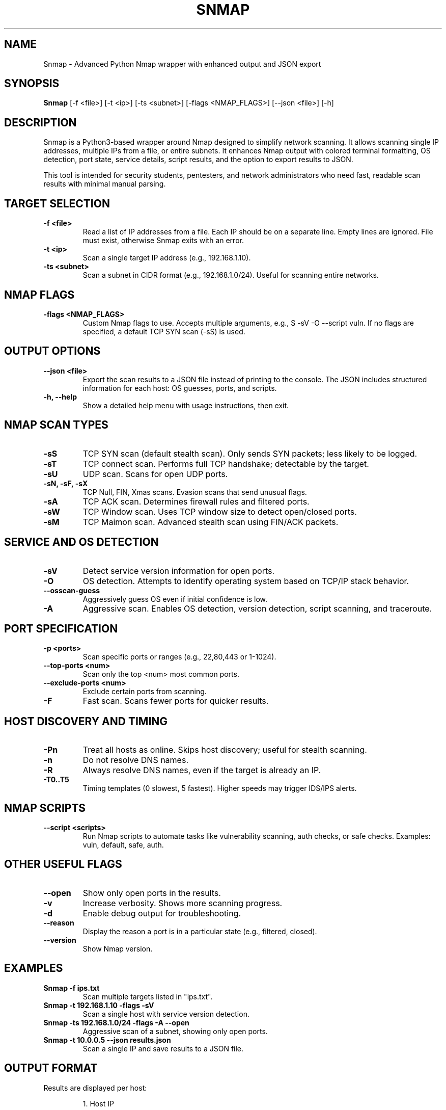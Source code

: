 .TH SNMAP 1 "2025-08-21" "Version 1.0" "Super Nmap Manual"
.SH NAME
Snmap \- Advanced Python Nmap wrapper with enhanced output and JSON export

.SH SYNOPSIS
.B Snmap
[\-f <file>] [\-t <ip>] [\-ts <subnet>] [\-flags <NMAP_FLAGS>] [\-\-json <file>] [\-h]

.SH DESCRIPTION
Snmap is a Python3-based wrapper around Nmap designed to simplify network scanning. 
It allows scanning single IP addresses, multiple IPs from a file, or entire subnets. 
It enhances Nmap output with colored terminal formatting, OS detection, port state, 
service details, script results, and the option to export results to JSON.

This tool is intended for security students, pentesters, and network administrators
who need fast, readable scan results with minimal manual parsing.

.SH TARGET SELECTION
.TP
\fB-f <file>\fR
Read a list of IP addresses from a file. Each IP should be on a separate line. 
Empty lines are ignored. File must exist, otherwise Snmap exits with an error.

.TP
\fB-t <ip>\fR
Scan a single target IP address (e.g., 192.168.1.10).

.TP
\fB-ts <subnet>\fR
Scan a subnet in CIDR format (e.g., 192.168.1.0/24). Useful for scanning entire networks.

.SH NMAP FLAGS
.TP
\fB-flags <NMAP_FLAGS>\fR
Custom Nmap flags to use. Accepts multiple arguments, e.g., 
\(-sS -sV -O --script vuln\). If no flags are specified, a default TCP SYN scan (-sS) is used.

.SH OUTPUT OPTIONS
.TP
\fB--json <file>\fR
Export the scan results to a JSON file instead of printing to the console. 
The JSON includes structured information for each host: OS guesses, ports, and scripts.

.TP
\fB-h, --help\fR
Show a detailed help menu with usage instructions, then exit.

.SH NMAP SCAN TYPES
.TP
\fB-sS\fR
TCP SYN scan (default stealth scan). Only sends SYN packets; less likely to be logged.

.TP
\fB-sT\fR
TCP connect scan. Performs full TCP handshake; detectable by the target.

.TP
\fB-sU\fR
UDP scan. Scans for open UDP ports.

.TP
\fB-sN, -sF, -sX\fR
TCP Null, FIN, Xmas scans. Evasion scans that send unusual flags.

.TP
\fB-sA\fR
TCP ACK scan. Determines firewall rules and filtered ports.

.TP
\fB-sW\fR
TCP Window scan. Uses TCP window size to detect open/closed ports.

.TP
\fB-sM\fR
TCP Maimon scan. Advanced stealth scan using FIN/ACK packets.

.SH SERVICE AND OS DETECTION
.TP
\fB-sV\fR
Detect service version information for open ports.

.TP
\fB-O\fR
OS detection. Attempts to identify operating system based on TCP/IP stack behavior.

.TP
\fB--osscan-guess\fR
Aggressively guess OS even if initial confidence is low.

.TP
\fB-A\fR
Aggressive scan. Enables OS detection, version detection, script scanning, and traceroute.

.SH PORT SPECIFICATION
.TP
\fB-p <ports>\fR
Scan specific ports or ranges (e.g., 22,80,443 or 1-1024).

.TP
\fB--top-ports <num>\fR
Scan only the top <num> most common ports.

.TP
\fB--exclude-ports <num>\fR
Exclude certain ports from scanning.

.TP
\fB-F\fR
Fast scan. Scans fewer ports for quicker results.

.SH HOST DISCOVERY AND TIMING
.TP
\fB-Pn\fR
Treat all hosts as online. Skips host discovery; useful for stealth scanning.

.TP
\fB-n\fR
Do not resolve DNS names.

.TP
\fB-R\fR
Always resolve DNS names, even if the target is already an IP.

.TP
\fB-T0..T5\fR
Timing templates (0 slowest, 5 fastest). Higher speeds may trigger IDS/IPS alerts.

.SH NMAP SCRIPTS
.TP
\fB--script <scripts>\fR
Run Nmap scripts to automate tasks like vulnerability scanning, auth checks, or safe checks.
Examples: vuln, default, safe, auth.

.SH OTHER USEFUL FLAGS
.TP
\fB--open\fR
Show only open ports in the results.

.TP
\fB-v\fR
Increase verbosity. Shows more scanning progress.

.TP
\fB-d\fR
Enable debug output for troubleshooting.

.TP
\fB--reason\fR
Display the reason a port is in a particular state (e.g., filtered, closed).

.TP
\fB--version\fR
Show Nmap version.

.SH EXAMPLES
.TP
\fBSnmap -f ips.txt\fR
Scan multiple targets listed in "ips.txt".

.TP
\fBSnmap -t 192.168.1.10 -flags -sV\fR
Scan a single host with service version detection.

.TP
\fBSnmap -ts 192.168.1.0/24 -flags -A --open\fR
Aggressive scan of a subnet, showing only open ports.

.TP
\fBSnmap -t 10.0.0.5 --json results.json\fR
Scan a single IP and save results to a JSON file.

.SH OUTPUT FORMAT
Results are displayed per host:
.IP
1. Host IP
.IP
2. OS guesses with accuracy
.IP
3. Port table: protocol, port, state, service, product, version, reason
.IP
4. Scripts run per port with output

.SH ERRORS AND TROUBLESHOOTING
.TP
\fBFileNotFoundError\fR
Raised if the file specified with -f does not exist.

.TP
\fBNo targets specified\fR
Occurs if no -f, -t, or -ts argument is provided.

.TP
\fBScan errors\fR
Network issues or permissions may prevent scanning. Ensure Nmap is installed and run as root if necessary for some scan types.

.SH AUTHOR
Avi Twil (c) Ecomschool.co.il  
Twil Industries
